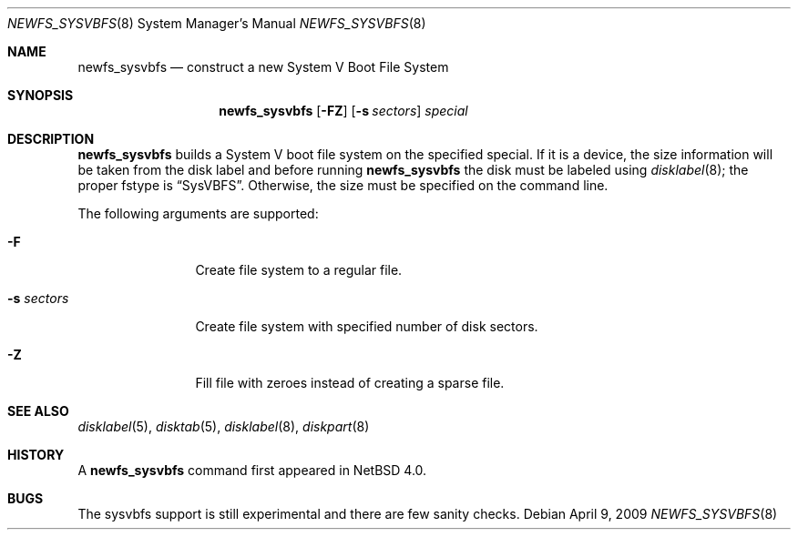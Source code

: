 .\"	newfs_sysvbfs.8,v 1.5 2009/04/10 13:47:31 wiz Exp
.\"
.\" Copyright (c) 1993
.\"	The Regents of the University of California.  All rights reserved.
.\"
.\" Redistribution and use in source and binary forms, with or without
.\" modification, are permitted provided that the following conditions
.\" are met:
.\" 1. Redistributions of source code must retain the above copyright
.\"    notice, this list of conditions and the following disclaimer.
.\" 2. Redistributions in binary form must reproduce the above copyright
.\"    notice, this list of conditions and the following disclaimer in the
.\"    documentation and/or other materials provided with the distribution.
.\" 3. Neither the name of the University nor the names of its contributors
.\"    may be used to endorse or promote products derived from this software
.\"    without specific prior written permission.
.\"
.\" THIS SOFTWARE IS PROVIDED BY THE REGENTS AND CONTRIBUTORS ``AS IS'' AND
.\" ANY EXPRESS OR IMPLIED WARRANTIES, INCLUDING, BUT NOT LIMITED TO, THE
.\" IMPLIED WARRANTIES OF MERCHANTABILITY AND FITNESS FOR A PARTICULAR PURPOSE
.\" ARE DISCLAIMED.  IN NO EVENT SHALL THE REGENTS OR CONTRIBUTORS BE LIABLE
.\" FOR ANY DIRECT, INDIRECT, INCIDENTAL, SPECIAL, EXEMPLARY, OR CONSEQUENTIAL
.\" DAMAGES (INCLUDING, BUT NOT LIMITED TO, PROCUREMENT OF SUBSTITUTE GOODS
.\" OR SERVICES; LOSS OF USE, DATA, OR PROFITS; OR BUSINESS INTERRUPTION)
.\" HOWEVER CAUSED AND ON ANY THEORY OF LIABILITY, WHETHER IN CONTRACT, STRICT
.\" LIABILITY, OR TORT (INCLUDING NEGLIGENCE OR OTHERWISE) ARISING IN ANY WAY
.\" OUT OF THE USE OF THIS SOFTWARE, EVEN IF ADVISED OF THE POSSIBILITY OF
.\" SUCH DAMAGE.
.\"
.\"     @(#)newlfs.8	8.1 (Berkeley) 6/19/93
.\"
.Dd April 9, 2009
.Dt NEWFS_SYSVBFS 8
.Os
.Sh NAME
.Nm newfs_sysvbfs
.Nd construct a new System V Boot File System
.Sh SYNOPSIS
.Nm
.Op Fl FZ
.Op Fl s Ar sectors
.Ar special
.Sh DESCRIPTION
.Nm
builds a System V boot file system on the specified special.
If it is a device, the size information will be taken from the disk label and
before running
.Nm
the disk must be labeled using
.Xr disklabel 8 ;
the proper fstype is
.Dq SysVBFS .
Otherwise, the size must be specified on the command line.
.Pp
The following arguments are supported:
.Bl -tag -width Fl
.It Fl F
Create file system to a regular file.
.It Fl s Ar sectors
Create file system with specified number of disk sectors.
.It Fl Z
Fill file with zeroes instead of creating a sparse file.
.El
.Sh SEE ALSO
.Xr disklabel 5 ,
.Xr disktab 5 ,
.\" .Xr fs 5 ,
.Xr disklabel 8 ,
.Xr diskpart 8
.Sh HISTORY
A
.Nm
command first appeared in
.Nx 4.0 .
.Sh BUGS
The sysvbfs support is still experimental and there are few sanity checks.
